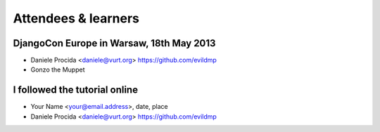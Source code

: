 ####################
Attendees & learners
####################

DjangoCon Europe in Warsaw, 18th May 2013
=========================================

* Daniele Procida <daniele@vurt.org> https://github.com/evildmp
* Gonzo the Muppet


I followed the tutorial online
==============================
* Your Name <your@email.address>, date, place
* Daniele Procida <daniele@vurt.org> https://github.com/evildmp
